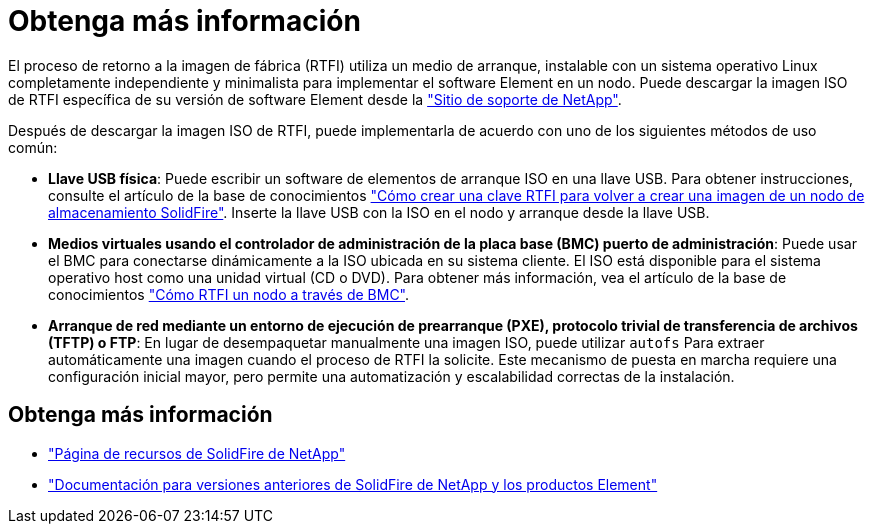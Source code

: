 = Obtenga más información
:allow-uri-read: 


El proceso de retorno a la imagen de fábrica (RTFI) utiliza un medio de arranque, instalable con un sistema operativo Linux completamente independiente y minimalista para implementar el software Element en un nodo. Puede descargar la imagen ISO de RTFI específica de su versión de software Element desde la https://mysupport.netapp.com/site/products/all/details/element-software/downloads-tab["Sitio de soporte de NetApp"^].

Después de descargar la imagen ISO de RTFI, puede implementarla de acuerdo con uno de los siguientes métodos de uso común:

* *Llave USB física*: Puede escribir un software de elementos de arranque ISO en una llave USB. Para obtener instrucciones, consulte el artículo de la base de conocimientos https://kb.netapp.com/Advice_and_Troubleshooting/Hybrid_Cloud_Infrastructure/NetApp_HCI/How_to_create_an_RTFI_key_to_re-image_a_SolidFire_storage_node["Cómo crear una clave RTFI para volver a crear una imagen de un nodo de almacenamiento SolidFire"^]. Inserte la llave USB con la ISO en el nodo y arranque desde la llave USB.
* *Medios virtuales usando el controlador de administración de la placa base (BMC) puerto de administración*: Puede usar el BMC para conectarse dinámicamente a la ISO ubicada en su sistema cliente. El ISO está disponible para el sistema operativo host como una unidad virtual (CD o DVD). Para obtener más información, vea el artículo de la base de conocimientos https://kb.netapp.com/Advice_and_Troubleshooting/Hybrid_Cloud_Infrastructure/NetApp_HCI/How_to_RTFI_a_node_via_BMC["Cómo RTFI un nodo a través de BMC"^].
* *Arranque de red mediante un entorno de ejecución de prearranque (PXE), protocolo trivial de transferencia de archivos (TFTP) o FTP*: En lugar de desempaquetar manualmente una imagen ISO, puede utilizar `autofs` Para extraer automáticamente una imagen cuando el proceso de RTFI la solicite. Este mecanismo de puesta en marcha requiere una configuración inicial mayor, pero permite una automatización y escalabilidad correctas de la instalación.




== Obtenga más información

* https://www.netapp.com/data-storage/solidfire/documentation/["Página de recursos de SolidFire de NetApp"^]
* https://docs.netapp.com/sfe-122/topic/com.netapp.ndc.sfe-vers/GUID-B1944B0E-B335-4E0B-B9F1-E960BF32AE56.html["Documentación para versiones anteriores de SolidFire de NetApp y los productos Element"^]

